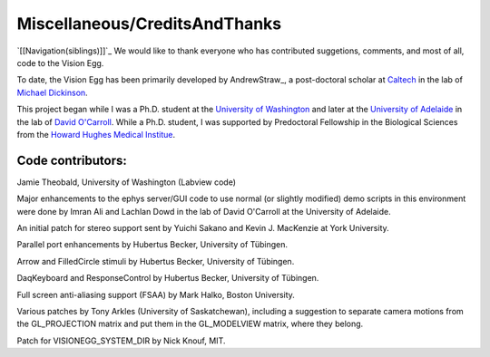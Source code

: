Miscellaneous/CreditsAndThanks
##############################

`[[Navigation(siblings)]]`_ We would like to thank everyone who has contributed suggetions, comments, and most of all, code to the Vision Egg.

To date, the Vision Egg has been primarily developed by AndrewStraw_, a post-doctoral scholar at Caltech_ in the lab of `Michael Dickinson`_.

This project began while I was a Ph.D. student at the `University of Washington`_ and later at the `University of Adelaide`_ in the lab of `David O'Carroll`_.  While a Ph.D. student, I was supported by Predoctoral Fellowship in the Biological Sciences from the `Howard Hughes Medical Institue`_.

Code contributors:
~~~~~~~~~~~~~~~~~~

Jamie Theobald, University of Washington (Labview code)

Major enhancements to the ephys server/GUI code to use normal (or slightly modified) demo scripts in this environment were done by Imran Ali and Lachlan Dowd in the lab of David O'Carroll at the University of Adelaide.

An initial patch for stereo support sent by Yuichi Sakano and Kevin J. MacKenzie at York University.

Parallel port enhancements by Hubertus Becker, University of Tübingen.

Arrow and FilledCircle stimuli by Hubertus Becker, University of Tübingen.

DaqKeyboard and ResponseControl by Hubertus Becker, University of Tübingen.

Full screen anti-aliasing support (FSAA) by Mark Halko, Boston University.

Various patches by Tony Arkles (University of Saskatchewan), including a suggestion to separate camera motions from the GL_PROJECTION matrix and put them in the GL_MODELVIEW matrix, where they belong.

Patch for VISIONEGG_SYSTEM_DIR by Nick Knouf, MIT.

.. ############################################################################

.. _Caltech: http://www.caltech.edu/

.. _Michael Dickinson: http://www.dickinson.caltech.edu

.. _University of Washington: http://www.washington.edu

.. _University of Adelaide: http://www.adelaide.edu.au

.. _David O'Carroll: http://www.eleceng.adelaide.edu.au/personal/davidoc

.. _Howard Hughes Medical Institue: http://www.hhmi.org

